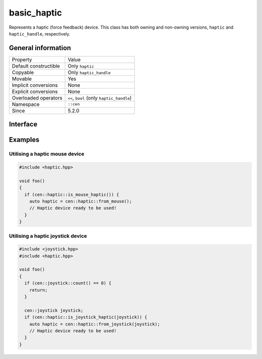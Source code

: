 basic_haptic
============

Represents a haptic (force feedback) device. This class has both owning and non-owning versions, 
``haptic`` and ``haptic_handle``, respectively.

General information
-------------------

======================  =========================================
  Property               Value
----------------------  -----------------------------------------
Default constructible    Only ``haptic``
Copyable                 Only ``haptic_handle``
Movable                  Yes
Implicit conversions     None
Explicit conversions     None
Overloaded operators     ``<<``, ``bool`` (only ``haptic_handle``)
Namespace                ``::cen``
Since                    5.2.0
======================  =========================================

Interface 
---------

.. doxygenclass:: cen::basic_haptic
  :members:
  :undoc-members:
  :outline:
  :no-link:

Examples
--------

Utilising a haptic mouse device
~~~~~~~~~~~~~~~~~~~~~~~~~~~~~~~

.. code:: C++

  #include <haptic.hpp>

  void foo() 
  {
    if (cen::haptic::is_mouse_haptic()) {
      auto haptic = cen::haptic::from_mouse();
      // Haptic device ready to be used!
    }
  }

Utilising a haptic joystick device
~~~~~~~~~~~~~~~~~~~~~~~~~~~~~~~~~~

.. code:: C++

  #include <joystick.hpp>
  #include <haptic.hpp>

  void foo() 
  {
    if (cen::joystick::count() == 0) {
      return;
    }

    cen::joystick joystick;
    if (cen::haptic::is_joystick_haptic(joystick)) {
      auto haptic = cen::haptic::from_joystick(joystick);
      // Haptic device ready to be used!
    }
  }
